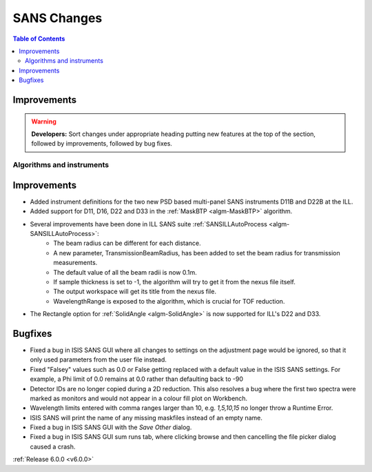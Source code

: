 ============
SANS Changes
============

.. contents:: Table of Contents
   :local:

Improvements
############

.. warning:: **Developers:** Sort changes under appropriate heading
    putting new features at the top of the section, followed by
    improvements, followed by bug fixes.

Algorithms and instruments
--------------------------

Improvements
############

- Added instrument definitions for the two new PSD based multi-panel SANS instruments D11B and D22B at the ILL.
- Added support for D11, D16, D22 and D33 in the :ref:`MaskBTP <algm-MaskBTP>` algorithm.
- Several improvements have been done in ILL SANS suite :ref:`SANSILLAutoProcess <algm-SANSILLAutoProcess>`:
    - The beam radius can be different for each distance.
    - A new parameter, TransmissionBeamRadius, has been added to set the beam radius for transmission measurements.
    - The default value of all the beam radii is now 0.1m.
    - If sample thickness is set to -1, the algorithm will try to get it from the nexus file itself.
    - The output workspace will get its title from the nexus file.
    - WavelengthRange is exposed to the algorithm, which is crucial for TOF reduction.
- The Rectangle option for :ref:`SolidAngle <algm-SolidAngle>` is now supported for ILL's D22 and D33.

Bugfixes
########

- Fixed a bug in ISIS SANS GUI where all changes to settings on the adjustment page would be ignored, so that
  it only used parameters from the user file instead.
- Fixed "Falsey" values such as 0.0 or False getting replaced with a default value in the ISIS SANS settings.
  For example, a Phi limit of 0.0 remains at 0.0 rather than defaulting back to -90
- Detector IDs are no longer copied during a 2D reduction. This also resolves
  a bug where the first two spectra were marked as monitors and would not appear
  in a colour fill plot on Workbench.
- Wavelength limits entered with comma ranges larger than 10, e.g. `1,5,10,15` no longer
  throw a Runtime Error.
- ISIS SANS will print the name of any missing maskfiles instead of an empty name.
- Fixed a bug in ISIS SANS GUI with the `Save Other` dialog.
- Fixed a bug in ISIS SANS GUI sum runs tab, where clicking browse and then cancelling the file picker dialog caused
  a crash.

:ref:`Release 6.0.0 <v6.0.0>`
